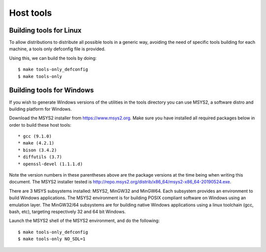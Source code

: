 .. SPDX-License-Identifier: GPL-2.0+
.. sectionauthor:: Bin Meng <bmeng.cn@gmail.com>

Host tools
==========

Building tools for Linux
------------------------

To allow distributions to distribute all possible tools in a generic way,
avoiding the need of specific tools building for each machine, a tools only
defconfig file is provided.

Using this, we can build the tools by doing::

   $ make tools-only_defconfig
   $ make tools-only

Building tools for Windows
--------------------------
If you wish to generate Windows versions of the utilities in the tools directory
you can use MSYS2, a software distro and building platform for Windows.

Download the MSYS2 installer from https://www.msys2.org. Make sure you have
installed all required packages below in order to build these host tools::

   * gcc (9.1.0)
   * make (4.2.1)
   * bison (3.4.2)
   * diffutils (3.7)
   * openssl-devel (1.1.1.d)

Note the version numbers in these parentheses above are the package versions
at the time being when writing this document. The MSYS2 installer tested is
http://repo.msys2.org/distrib/x86_64/msys2-x86_64-20190524.exe.

There are 3 MSYS subsystems installed: MSYS2, MinGW32 and MinGW64. Each
subsystem provides an environment to build Windows applications. The MSYS2
environment is for building POSIX compliant software on Windows using an
emulation layer. The MinGW32/64 subsystems are for building native Windows
applications using a linux toolchain (gcc, bash, etc), targeting respectively
32 and 64 bit Windows.

Launch the MSYS2 shell of the MSYS2 environment, and do the following::

   $ make tools-only_defconfig
   $ make tools-only NO_SDL=1
